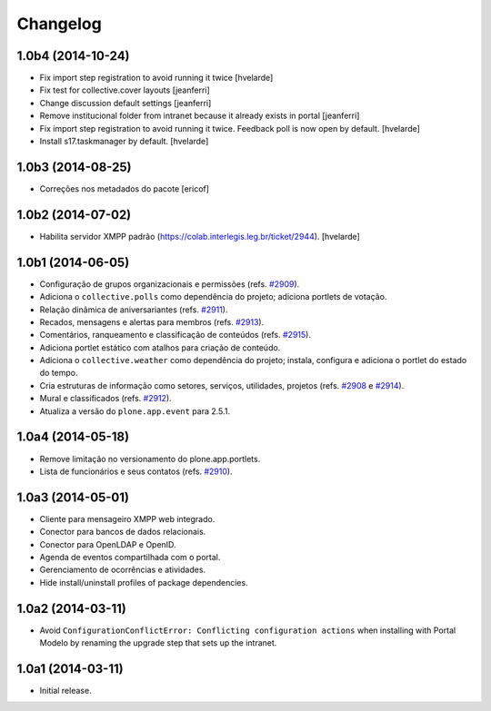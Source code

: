 Changelog
=========

1.0b4 (2014-10-24)
------------------

- Fix import step registration to avoid running it twice
  [hvelarde]

- Fix test for collective.cover layouts
  [jeanferri]

- Change discussion default settings
  [jeanferri]

- Remove institucional folder from intranet because it already exists in portal
  [jeanferri]

- Fix import step registration to avoid running it twice.
  Feedback poll is now open by default.
  [hvelarde]

- Install s17.taskmanager by default.
  [hvelarde]


1.0b3 (2014-08-25)
------------------

- Correções nos metadados do pacote
  [ericof]


1.0b2 (2014-07-02)
------------------

- Habilita servidor XMPP padrão (https://colab.interlegis.leg.br/ticket/2944).
  [hvelarde]


1.0b1 (2014-06-05)
------------------

- Configuração de grupos organizacionais e permissões (refs. `#2909`_).

- Adiciona o ``collective.polls`` como dependência do projeto; adiciona
  portlets de votação.

- Relação dinâmica de aniversariantes (refs. `#2911`_).

- Recados, mensagens e alertas para membros (refs. `#2913`_).

- Comentários, ranqueamento e classificação de conteúdos (refs. `#2915`_).

- Adiciona portlet estático com atalhos para criação de conteúdo.

- Adiciona o ``collective.weather`` como dependência do projeto; instala,
  configura e adiciona o portlet do estado do tempo.

- Cria estruturas de informação como setores, serviços, utilidades, projetos
  (refs. `#2908`_ e `#2914`_).

- Mural e classificados (refs. `#2912`_).

- Atualiza a versão do ``plone.app.event`` para 2.5.1.


1.0a4 (2014-05-18)
------------------

- Remove limitação no versionamento do plone.app.portlets.

- Lista de funcionários e seus contatos (refs. `#2910`_).


1.0a3 (2014-05-01)
------------------

- Cliente para mensageiro XMPP web integrado.

- Conector para bancos de dados relacionais.

- Conector para OpenLDAP e OpenID.

- Agenda de eventos compartilhada com o portal.

- Gerenciamento de ocorrências e atividades.

- Hide install/uninstall profiles of package dependencies.


1.0a2 (2014-03-11)
------------------

- Avoid ``ConfigurationConflictError: Conflicting configuration actions``
  when installing with Portal Modelo by renaming the upgrade step that
  sets up the intranet.


1.0a1 (2014-03-11)
------------------

- Initial release.

.. _`#2908`: https://colab.interlegis.leg.br/ticket/2908
.. _`#2909`: https://colab.interlegis.leg.br/ticket/2909
.. _`#2910`: https://colab.interlegis.leg.br/ticket/2910
.. _`#2911`: https://colab.interlegis.leg.br/ticket/2911
.. _`#2912`: https://colab.interlegis.leg.br/ticket/2912
.. _`#2913`: https://colab.interlegis.leg.br/ticket/2913
.. _`#2914`: https://colab.interlegis.leg.br/ticket/2914
.. _`#2915`: https://colab.interlegis.leg.br/ticket/2915

